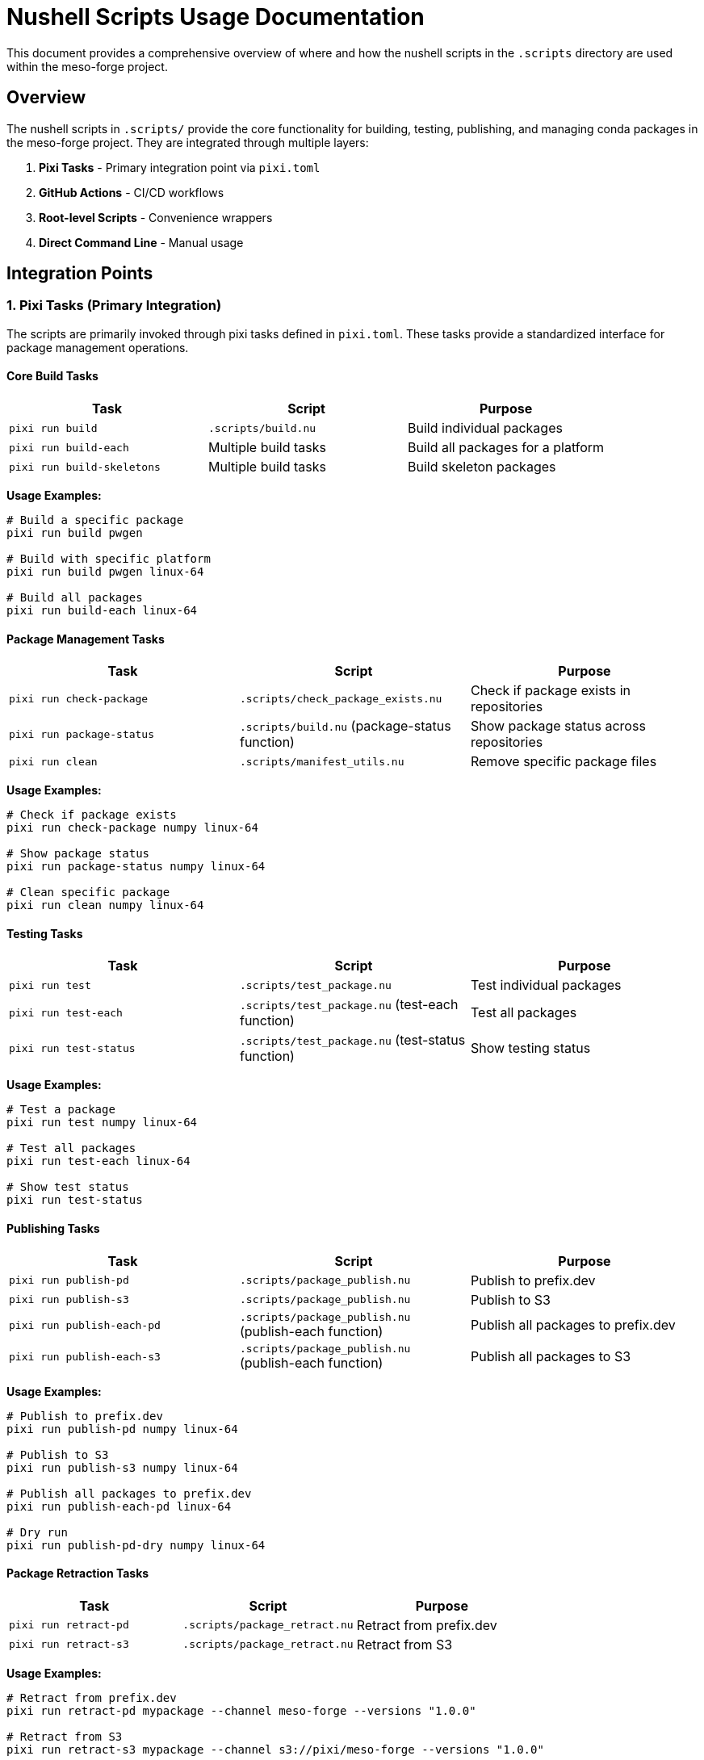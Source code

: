 = Nushell Scripts Usage Documentation

This document provides a comprehensive overview of where and how the nushell scripts in the `.scripts` directory are used within the meso-forge project.

== Overview

The nushell scripts in `.scripts/` provide the core functionality for building, testing, publishing, and managing conda packages in the meso-forge project. They are integrated through multiple layers:

. *Pixi Tasks* - Primary integration point via `pixi.toml`
. *GitHub Actions* - CI/CD workflows
. *Root-level Scripts* - Convenience wrappers
. *Direct Command Line* - Manual usage

== Integration Points

=== 1. Pixi Tasks (Primary Integration)

The scripts are primarily invoked through pixi tasks defined in `pixi.toml`. These tasks provide a standardized interface for package management operations.

==== Core Build Tasks

[cols="3*", options="header"]
|===
|Task |Script |Purpose

|`pixi run build`
|`.scripts/build.nu`
|Build individual packages

|`pixi run build-each`
|Multiple build tasks
|Build all packages for a platform

|`pixi run build-skeletons`
|Multiple build tasks
|Build skeleton packages
|===

*Usage Examples:*
[source,bash]
----
# Build a specific package
pixi run build pwgen

# Build with specific platform
pixi run build pwgen linux-64

# Build all packages
pixi run build-each linux-64
----

==== Package Management Tasks

[cols="3*", options="header"]
|===
|Task |Script |Purpose

|`pixi run check-package`
|`.scripts/check_package_exists.nu`
|Check if package exists in repositories

|`pixi run package-status`
|`.scripts/build.nu` (package-status function)
|Show package status across repositories

|`pixi run clean`
|`.scripts/manifest_utils.nu`
|Remove specific package files
|===

*Usage Examples:*
[source,bash]
----
# Check if package exists
pixi run check-package numpy linux-64

# Show package status
pixi run package-status numpy linux-64

# Clean specific package
pixi run clean numpy linux-64
----

==== Testing Tasks

[cols="3*", options="header"]
|===
|Task |Script |Purpose

|`pixi run test`
|`.scripts/test_package.nu`
|Test individual packages

|`pixi run test-each`
|`.scripts/test_package.nu` (test-each function)
|Test all packages

|`pixi run test-status`
|`.scripts/test_package.nu` (test-status function)
|Show testing status
|===

*Usage Examples:*
[source,bash]
----
# Test a package
pixi run test numpy linux-64

# Test all packages
pixi run test-each linux-64

# Show test status
pixi run test-status
----

==== Publishing Tasks

[cols="3*", options="header"]
|===
|Task |Script |Purpose

|`pixi run publish-pd`
|`.scripts/package_publish.nu`
|Publish to prefix.dev

|`pixi run publish-s3`
|`.scripts/package_publish.nu`
|Publish to S3

|`pixi run publish-each-pd`
|`.scripts/package_publish.nu` (publish-each function)
|Publish all packages to prefix.dev

|`pixi run publish-each-s3`
|`.scripts/package_publish.nu` (publish-each function)
|Publish all packages to S3
|===

*Usage Examples:*
[source,bash]
----
# Publish to prefix.dev
pixi run publish-pd numpy linux-64

# Publish to S3
pixi run publish-s3 numpy linux-64

# Publish all packages to prefix.dev
pixi run publish-each-pd linux-64

# Dry run
pixi run publish-pd-dry numpy linux-64
----

==== Package Retraction Tasks

[cols="3*", options="header"]
|===
|Task |Script |Purpose

|`pixi run retract-pd`
|`.scripts/package_retract.nu`
|Retract from prefix.dev

|`pixi run retract-s3`
|`.scripts/package_retract.nu`
|Retract from S3
|===

*Usage Examples:*
[source,bash]
----
# Retract from prefix.dev
pixi run retract-pd mypackage --channel meso-forge --versions "1.0.0"

# Retract from S3
pixi run retract-s3 mypackage --channel s3://pixi/meso-forge --versions "1.0.0"

# Dry run
pixi run retract-pd-dry mypackage --channel meso-forge --versions "1.0.0"
----

==== Manifest Management Tasks

[cols="3*", options="header"]
|===
|Task |Script |Purpose

|`pixi run list-manifest`
|`.scripts/manifest_utils.nu` (manifest-summary function)
|Show manifest summary

|`pixi run clean-manifest`
|`.scripts/manifest_utils.nu` (manifest-cleanup function)
|Clean up manifest entries

|`pixi run publish-status`
|`.scripts/package_publish.nu` (publish-status function)
|Show publish status
|===

=== 2. GitHub Actions Integration

The scripts are used in CI/CD workflows for automated building and publishing.

==== Build Workflow (`.github/workflows/build-packages.yml`)

*Triggers:*

* Push to `packages` branch
* Pull requests to `packages` branch
* Manual workflow dispatch

*Key Steps:*
[source,yaml]
----
- name: Build all packages
  env:
    TARGET_PLATFORM: ${{ matrix.target }}
  run: pixi run build-each $TARGET_PLATFORM
----

*Script Usage:*

* Uses `pixi run build-each` which internally calls multiple instances of `.scripts/build.nu`
* Builds packages for multiple platforms (currently linux-64)
* Uploads artifacts for the publish workflow

==== Publish Workflow (`.github/workflows/publish-packages.yml`)

*Triggers:*

* Successful completion of build workflow
* Manual workflow dispatch

*Key Steps:*
[source,yaml]
----
- name: Publish packages
  env:
    TARGET_PLATFORM: ${{ matrix.target }}
  run: pixi run publish-each-pd
----

*Script Usage:*

* Uses `pixi run publish-each-pd` which calls `.scripts/package_publish.nu`
* Publishes built packages to prefix.dev
* Downloads artifacts from build workflow

=== 3. Root-Level Script Wrappers

There are convenience wrapper scripts in the project root that import from `.scripts/`:

==== `package_publish.nu`
[source,nu]
----
use manifest_utils.nu *
----

* Wrapper around `.scripts/package_publish.nu`
* Uses relative imports to `.scripts/manifest_utils.nu`

==== `package_retract.nu`
[source,nu]
----
use manifest_utils.nu *
----

* Wrapper around `.scripts/package_retract.nu`
* Uses relative imports to `.scripts/manifest_utils.nu`

NOTE: These wrappers appear to have import path issues since `manifest_utils.nu` is in `.scripts/`, not the root directory.

=== 4. Direct Command Line Usage

The scripts can be run directly for development and debugging:

[source,bash]
----
# Direct script execution
nu .scripts/build.nu mypackage --target-platform linux-64
nu .scripts/check_package_exists.nu numpy --platform linux-64 --check_all
nu .scripts/test_package.nu mypackage --target-platform linux-64
----

== Script Dependencies and Data Flow

=== Inter-Script Dependencies

----
build.nu
├── imports: check_package_exists.nu
├── imports: manifest_utils.nu
└── calls: external rattler-build

check_package_exists.nu
└── calls: external micromamba

package_publish.nu
├── imports: manifest_utils.nu
└── calls: external rattler-build

package_retract.nu
├── imports: manifest_utils.nu
└── calls: http commands (native)

test_package.nu
├── imports: manifest_utils.nu
└── calls: external rattler-build

manifest_utils.nu
└── standalone (no dependencies)
----

=== Data Flow

----
1. Package Recipe (recipe.yaml)
   ↓
2. build.nu → Build Package → conda file
   ↓
3. manifest_utils.nu → Update Manifest
   ↓
4. test_package.nu → Test Package
   ↓
5. package_publish.nu → Publish Package
   ↓
6. Repository (prefix.dev, S3)
----

=== Shared Data Structures

*Manifest File (`./pkgs-out/conda-manifest.json`):*
[source,json]
----
{
  "linux-64": {
    "package-name": {
      "path": "/path/to/package.conda",
      "filename": "package-1.0.0-build.conda",
      "size": 1234567,
      "modified": "2023-12-01T10:30:00Z",
      "build_time": "2023-12-01 10:30:00 +0000",
      "status": "built"
    }
  }
}
----

== Environment Variables

The scripts rely on several environment variables:

[cols="3*", options="header"]
|===
|Variable |Purpose |Used By

|`RATTLER_AUTH_FILE`
|Authentication for rattler-build
|package_publish.nu, package_retract.nu

|`PREFIX_API_TOKEN`
|API token for prefix.dev
|package_retract.nu

|`AWS_ACCESS_KEY_ID`
|AWS credentials for S3
|check_package_exists.nu, package_retract.nu

|`AWS_SECRET_ACCESS_KEY`
|AWS credentials for S3
|check_package_exists.nu, package_retract.nu
|===

== Key Features of the Integration

=== 1. Unified Interface
All operations are accessible through `pixi run` commands, providing a consistent user experience.

=== 2. Error Handling
Scripts provide structured error output and appropriate exit codes for CI/CD integration.

=== 3. Dry Run Support
Most publishing and retraction operations support `--dry-run` for safe testing.

=== 4. Platform Support
All scripts support multiple target platforms (currently focused on linux-64).

=== 5. Manifest Tracking
Built packages are tracked in a JSON manifest for efficient management.

== Usage Patterns

=== Development Workflow
[source,bash]
----
# 1. Build package
pixi run build mypackage

# 2. Test package
pixi run test mypackage

# 3. Check status
pixi run package-status mypackage

# 4. Publish (dry run first)
pixi run publish-pd-dry mypackage
pixi run publish-pd mypackage
----

=== CI/CD Workflow
[source,bash]
----
# Automated in GitHub Actions
pixi run build-each linux-64        # Build all packages
pixi run publish-each-pd linux-64   # Publish all packages
----

=== Maintenance Workflow
[source,bash]
----
# Check what's built
pixi run list-manifest

# Clean up old builds
pixi run clean-manifest

# Check publish status
pixi run publish-status
----

== Best Practices for Usage

. *Always use pixi tasks* instead of direct script execution for consistency
. *Use dry-run modes* before actual publish/retract operations
. *Check package status* before building to avoid unnecessary work
. *Monitor manifest* to track built packages
. *Use appropriate target platforms* for your deployment environment

== Troubleshooting

=== Common Issues

. *Import Errors in Root Scripts*
   * Root-level `package_publish.nu` and `package_retract.nu` have incorrect import paths
   * Use `.scripts/package_publish.nu` directly or fix import paths

. *Authentication Issues*
   * Ensure `RATTLER_AUTH_FILE` is set for publishing
   * Verify API tokens for prefix.dev and S3 credentials

. *Build Failures*
   * Check dependencies in `recipe.yaml`
   * Verify target platform compatibility
   * Review build logs in manifest

. *Missing External Tools*
   * Ensure `rattler-build`, `micromamba` are available
   * Install through pixi dependencies

This integration provides a comprehensive package management system with clear separation of concerns and robust error handling.
